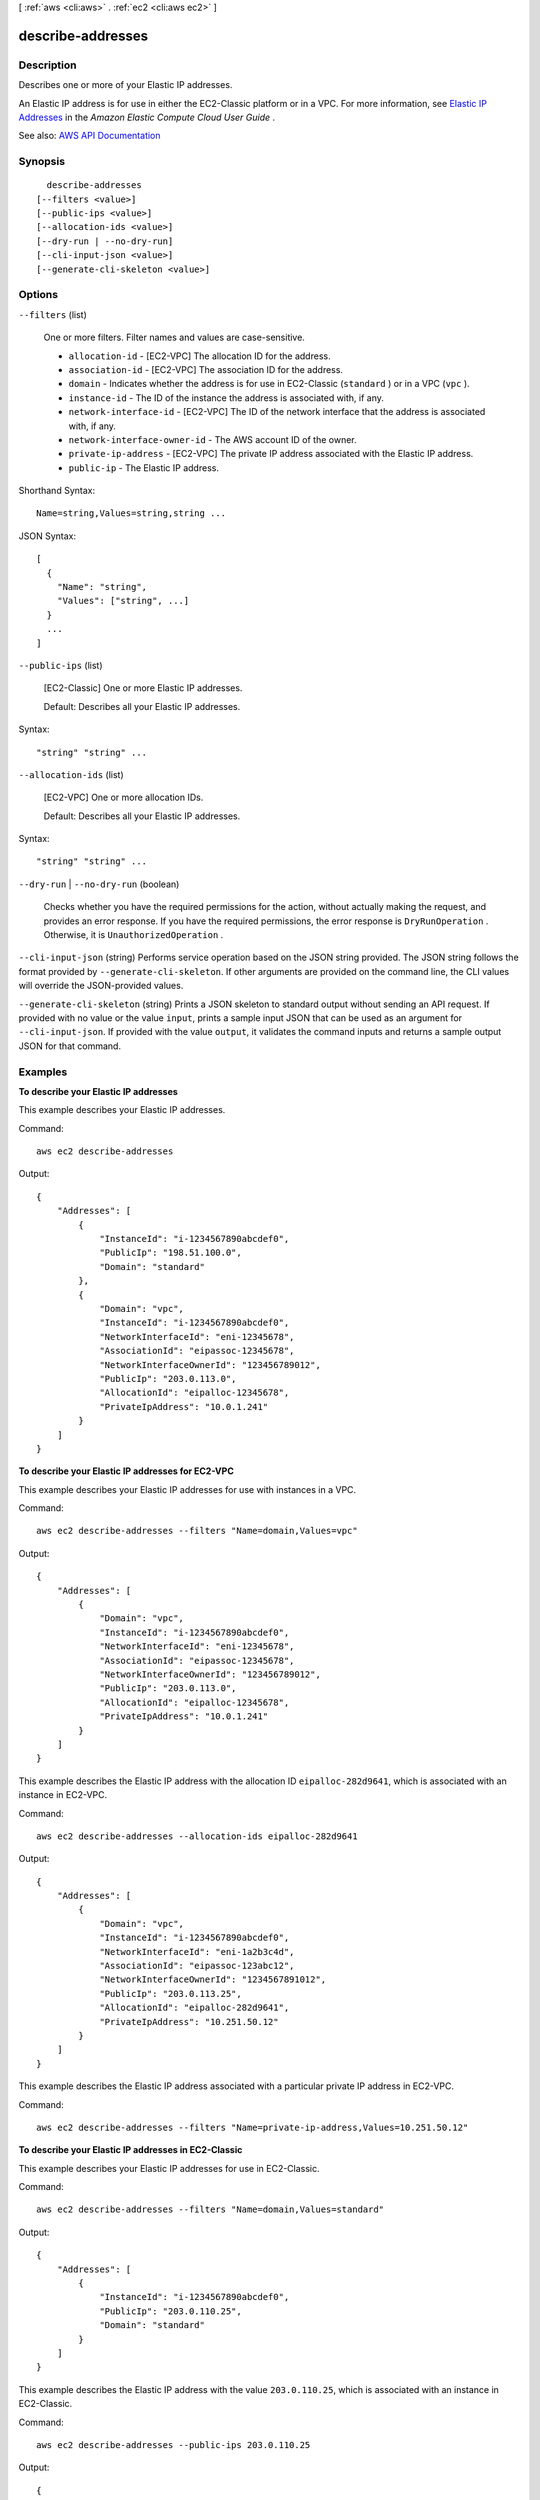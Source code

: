 [ :ref:`aws <cli:aws>` . :ref:`ec2 <cli:aws ec2>` ]

.. _cli:aws ec2 describe-addresses:


******************
describe-addresses
******************



===========
Description
===========



Describes one or more of your Elastic IP addresses.

 

An Elastic IP address is for use in either the EC2-Classic platform or in a VPC. For more information, see `Elastic IP Addresses <http://docs.aws.amazon.com/AWSEC2/latest/UserGuide/elastic-ip-addresses-eip.html>`_ in the *Amazon Elastic Compute Cloud User Guide* .



See also: `AWS API Documentation <https://docs.aws.amazon.com/goto/WebAPI/ec2-2016-11-15/DescribeAddresses>`_


========
Synopsis
========

::

    describe-addresses
  [--filters <value>]
  [--public-ips <value>]
  [--allocation-ids <value>]
  [--dry-run | --no-dry-run]
  [--cli-input-json <value>]
  [--generate-cli-skeleton <value>]




=======
Options
=======

``--filters`` (list)


  One or more filters. Filter names and values are case-sensitive.

   

   
  * ``allocation-id`` - [EC2-VPC] The allocation ID for the address. 
   
  * ``association-id`` - [EC2-VPC] The association ID for the address. 
   
  * ``domain`` - Indicates whether the address is for use in EC2-Classic (``standard`` ) or in a VPC (``vpc`` ). 
   
  * ``instance-id`` - The ID of the instance the address is associated with, if any. 
   
  * ``network-interface-id`` - [EC2-VPC] The ID of the network interface that the address is associated with, if any. 
   
  * ``network-interface-owner-id`` - The AWS account ID of the owner. 
   
  * ``private-ip-address`` - [EC2-VPC] The private IP address associated with the Elastic IP address. 
   
  * ``public-ip`` - The Elastic IP address. 
   

  



Shorthand Syntax::

    Name=string,Values=string,string ...




JSON Syntax::

  [
    {
      "Name": "string",
      "Values": ["string", ...]
    }
    ...
  ]



``--public-ips`` (list)


  [EC2-Classic] One or more Elastic IP addresses.

   

  Default: Describes all your Elastic IP addresses.

  



Syntax::

  "string" "string" ...



``--allocation-ids`` (list)


  [EC2-VPC] One or more allocation IDs.

   

  Default: Describes all your Elastic IP addresses.

  



Syntax::

  "string" "string" ...



``--dry-run`` | ``--no-dry-run`` (boolean)


  Checks whether you have the required permissions for the action, without actually making the request, and provides an error response. If you have the required permissions, the error response is ``DryRunOperation`` . Otherwise, it is ``UnauthorizedOperation`` .

  

``--cli-input-json`` (string)
Performs service operation based on the JSON string provided. The JSON string follows the format provided by ``--generate-cli-skeleton``. If other arguments are provided on the command line, the CLI values will override the JSON-provided values.

``--generate-cli-skeleton`` (string)
Prints a JSON skeleton to standard output without sending an API request. If provided with no value or the value ``input``, prints a sample input JSON that can be used as an argument for ``--cli-input-json``. If provided with the value ``output``, it validates the command inputs and returns a sample output JSON for that command.



========
Examples
========

**To describe your Elastic IP addresses**

This example describes your Elastic IP addresses.

Command::

  aws ec2 describe-addresses

Output::

  {
      "Addresses": [
          {
              "InstanceId": "i-1234567890abcdef0",
              "PublicIp": "198.51.100.0",
              "Domain": "standard"
          },
          {
              "Domain": "vpc",
              "InstanceId": "i-1234567890abcdef0",
              "NetworkInterfaceId": "eni-12345678",
              "AssociationId": "eipassoc-12345678",
              "NetworkInterfaceOwnerId": "123456789012",
              "PublicIp": "203.0.113.0",
              "AllocationId": "eipalloc-12345678",
              "PrivateIpAddress": "10.0.1.241"
          }
      ]
  }

**To describe your Elastic IP addresses for EC2-VPC**

This example describes your Elastic IP addresses for use with instances in a VPC.

Command::

  aws ec2 describe-addresses --filters "Name=domain,Values=vpc"

Output::

  {
      "Addresses": [
          {
              "Domain": "vpc",
              "InstanceId": "i-1234567890abcdef0",
              "NetworkInterfaceId": "eni-12345678",
              "AssociationId": "eipassoc-12345678",
              "NetworkInterfaceOwnerId": "123456789012",
              "PublicIp": "203.0.113.0",
              "AllocationId": "eipalloc-12345678",
              "PrivateIpAddress": "10.0.1.241"
          }
      ]
  }

This example describes the Elastic IP address with the allocation ID ``eipalloc-282d9641``, which is associated with an instance in EC2-VPC.

Command::

    aws ec2 describe-addresses --allocation-ids eipalloc-282d9641

Output::

    {
        "Addresses": [
            {
                "Domain": "vpc",
                "InstanceId": "i-1234567890abcdef0",
                "NetworkInterfaceId": "eni-1a2b3c4d",
                "AssociationId": "eipassoc-123abc12",
                "NetworkInterfaceOwnerId": "1234567891012",
                "PublicIp": "203.0.113.25",
                "AllocationId": "eipalloc-282d9641",
                "PrivateIpAddress": "10.251.50.12"
            }
        ]
    }

This example describes the Elastic IP address associated with a particular private IP address in EC2-VPC.

Command::

    aws ec2 describe-addresses --filters "Name=private-ip-address,Values=10.251.50.12"

**To describe your Elastic IP addresses in EC2-Classic**

This example describes your Elastic IP addresses for use in EC2-Classic.

Command::

    aws ec2 describe-addresses --filters "Name=domain,Values=standard"
    
Output::

    {
        "Addresses": [
            {
                "InstanceId": "i-1234567890abcdef0", 
                "PublicIp": "203.0.110.25", 
                "Domain": "standard"
            }
        ]
    }

This example describes the Elastic IP address with the value ``203.0.110.25``, which is associated with an instance in EC2-Classic.

Command::

    aws ec2 describe-addresses --public-ips 203.0.110.25

Output::

    {
        "Addresses": [
            {
                "InstanceId": "i-1234567890abcdef0", 
                "PublicIp": "203.0.110.25", 
                "Domain": "standard"
            }
        ]
    }



======
Output
======

Addresses -> (list)

  

  Information about one or more Elastic IP addresses.

  

  (structure)

    

    Describes an Elastic IP address.

    

    InstanceId -> (string)

      

      The ID of the instance that the address is associated with (if any).

      

      

    PublicIp -> (string)

      

      The Elastic IP address.

      

      

    AllocationId -> (string)

      

      The ID representing the allocation of the address for use with EC2-VPC.

      

      

    AssociationId -> (string)

      

      The ID representing the association of the address with an instance in a VPC.

      

      

    Domain -> (string)

      

      Indicates whether this Elastic IP address is for use with instances in EC2-Classic (``standard`` ) or instances in a VPC (``vpc`` ).

      

      

    NetworkInterfaceId -> (string)

      

      The ID of the network interface.

      

      

    NetworkInterfaceOwnerId -> (string)

      

      The ID of the AWS account that owns the network interface.

      

      

    PrivateIpAddress -> (string)

      

      The private IP address associated with the Elastic IP address.

      

      

    

  

